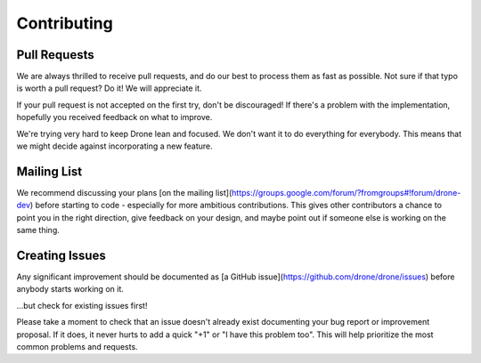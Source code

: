 Contributing
============

Pull Requests
-------------

We are always thrilled to receive pull requests, and do our best to
process them as fast as possible. Not sure if that typo is worth a pull
request? Do it! We will appreciate it.

If your pull request is not accepted on the first try, don't be
discouraged! If there's a problem with the implementation, hopefully you
received feedback on what to improve.

We're trying very hard to keep Drone lean and focused. We don't want it
to do everything for everybody. This means that we might decide against
incorporating a new feature.

Mailing List
------------

We recommend discussing your plans [on the mailing
list](https://groups.google.com/forum/?fromgroups#!forum/drone-dev)
before starting to code - especially for more ambitious contributions.
This gives other contributors a chance to point you in the right
direction, give feedback on your design, and maybe point out if someone
else is working on the same thing.


Creating Issues
---------------

Any significant improvement should be documented as [a GitHub
issue](https://github.com/drone/drone/issues) before anybody
starts working on it.

...but check for existing issues first!

Please take a moment to check that an issue doesn't already exist
documenting your bug report or improvement proposal. If it does, it
never hurts to add a quick "+1" or "I have this problem too". This will
help prioritize the most common problems and requests.
